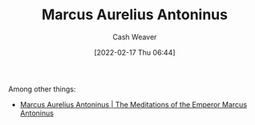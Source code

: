 :PROPERTIES:
:ID:       759ba2f0-39b0-4d43-a48b-f4997e8178f3
:DIR:      /home/cashweaver/proj/roam/attachments/759ba2f0-39b0-4d43-a48b-f4997e8178f3
:END:
#+title: Marcus Aurelius Antoninus
#+author: Cash Weaver
#+date: [2022-02-17 Thu 06:44]
#+filetags: :person:
Among other things:

- [[id:84e0e30f-a362-4aae-b540-4541e00af0a8][Marcus Aurelius Antoninus | The Meditations of the Emperor Marcus Antoninus]]
#+print_bibliography:
* Anki :noexport:
:PROPERTIES:
:ANKI_DECK: Default
:END:
